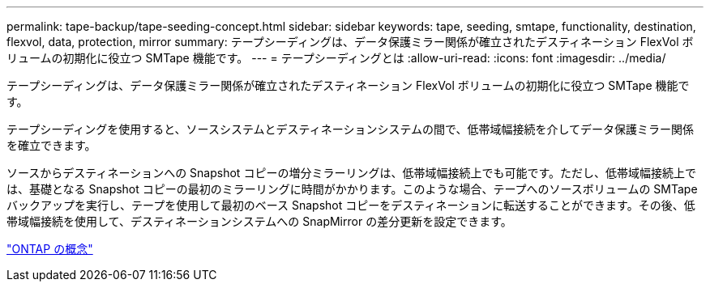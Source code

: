 ---
permalink: tape-backup/tape-seeding-concept.html 
sidebar: sidebar 
keywords: tape, seeding, smtape, functionality, destination, flexvol, data, protection, mirror 
summary: テープシーディングは、データ保護ミラー関係が確立されたデスティネーション FlexVol ボリュームの初期化に役立つ SMTape 機能です。 
---
= テープシーディングとは
:allow-uri-read: 
:icons: font
:imagesdir: ../media/


[role="lead"]
テープシーディングは、データ保護ミラー関係が確立されたデスティネーション FlexVol ボリュームの初期化に役立つ SMTape 機能です。

テープシーディングを使用すると、ソースシステムとデスティネーションシステムの間で、低帯域幅接続を介してデータ保護ミラー関係を確立できます。

ソースからデスティネーションへの Snapshot コピーの増分ミラーリングは、低帯域幅接続上でも可能です。ただし、低帯域幅接続上では、基礎となる Snapshot コピーの最初のミラーリングに時間がかかります。このような場合、テープへのソースボリュームの SMTape バックアップを実行し、テープを使用して最初のベース Snapshot コピーをデスティネーションに転送することができます。その後、低帯域幅接続を使用して、デスティネーションシステムへの SnapMirror の差分更新を設定できます。

link:../concepts/index.html["ONTAP の概念"]
